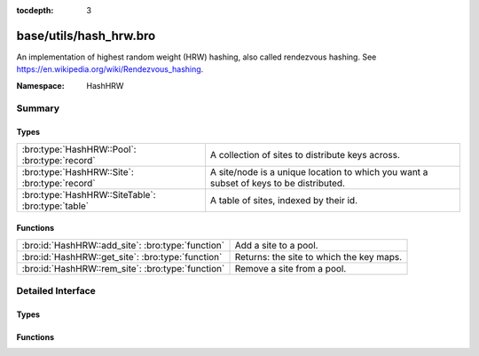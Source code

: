 :tocdepth: 3

base/utils/hash_hrw.bro
=======================
.. bro:namespace:: HashHRW

An implementation of highest random weight (HRW) hashing, also called
rendezvous hashing. See
`<https://en.wikipedia.org/wiki/Rendezvous_hashing>`_.

:Namespace: HashHRW

Summary
~~~~~~~
Types
#####
================================================= ===================================================================
:bro:type:`HashHRW::Pool`: :bro:type:`record`     A collection of sites to distribute keys across.
:bro:type:`HashHRW::Site`: :bro:type:`record`     A site/node is a unique location to which you want a subset of keys
                                                  to be distributed.
:bro:type:`HashHRW::SiteTable`: :bro:type:`table` A table of sites, indexed by their id.
================================================= ===================================================================

Functions
#########
================================================= ========================================
:bro:id:`HashHRW::add_site`: :bro:type:`function` Add a site to a pool.
:bro:id:`HashHRW::get_site`: :bro:type:`function` Returns: the site to which the key maps.
:bro:id:`HashHRW::rem_site`: :bro:type:`function` Remove a site from a pool.
================================================= ========================================


Detailed Interface
~~~~~~~~~~~~~~~~~~
Types
#####
.. bro:type:: HashHRW::Pool

   :Type: :bro:type:`record`

      sites: :bro:type:`HashHRW::SiteTable` :bro:attr:`&default` = ``{  }`` :bro:attr:`&optional`

   A collection of sites to distribute keys across.

.. bro:type:: HashHRW::Site

   :Type: :bro:type:`record`

      id: :bro:type:`count`
         A unique identifier for the site, should not exceed what
         can be contained in a 32-bit integer.

      user_data: :bro:type:`any` :bro:attr:`&optional`
         Other data to associate with the site.

   A site/node is a unique location to which you want a subset of keys
   to be distributed.

.. bro:type:: HashHRW::SiteTable

   :Type: :bro:type:`table` [:bro:type:`count`] of :bro:type:`HashHRW::Site`

   A table of sites, indexed by their id.

Functions
#########
.. bro:id:: HashHRW::add_site

   :Type: :bro:type:`function` (pool: :bro:type:`HashHRW::Pool`, site: :bro:type:`HashHRW::Site`) : :bro:type:`bool`

   Add a site to a pool.
   

   :returns: F is the site is already in the pool, else T.

.. bro:id:: HashHRW::get_site

   :Type: :bro:type:`function` (pool: :bro:type:`HashHRW::Pool`, key: :bro:type:`any`) : :bro:type:`HashHRW::Site`


   :returns: the site to which the key maps.

.. bro:id:: HashHRW::rem_site

   :Type: :bro:type:`function` (pool: :bro:type:`HashHRW::Pool`, site: :bro:type:`HashHRW::Site`) : :bro:type:`bool`

   Remove a site from a pool.
   

   :returns: F if the site is not in the pool, else T.


